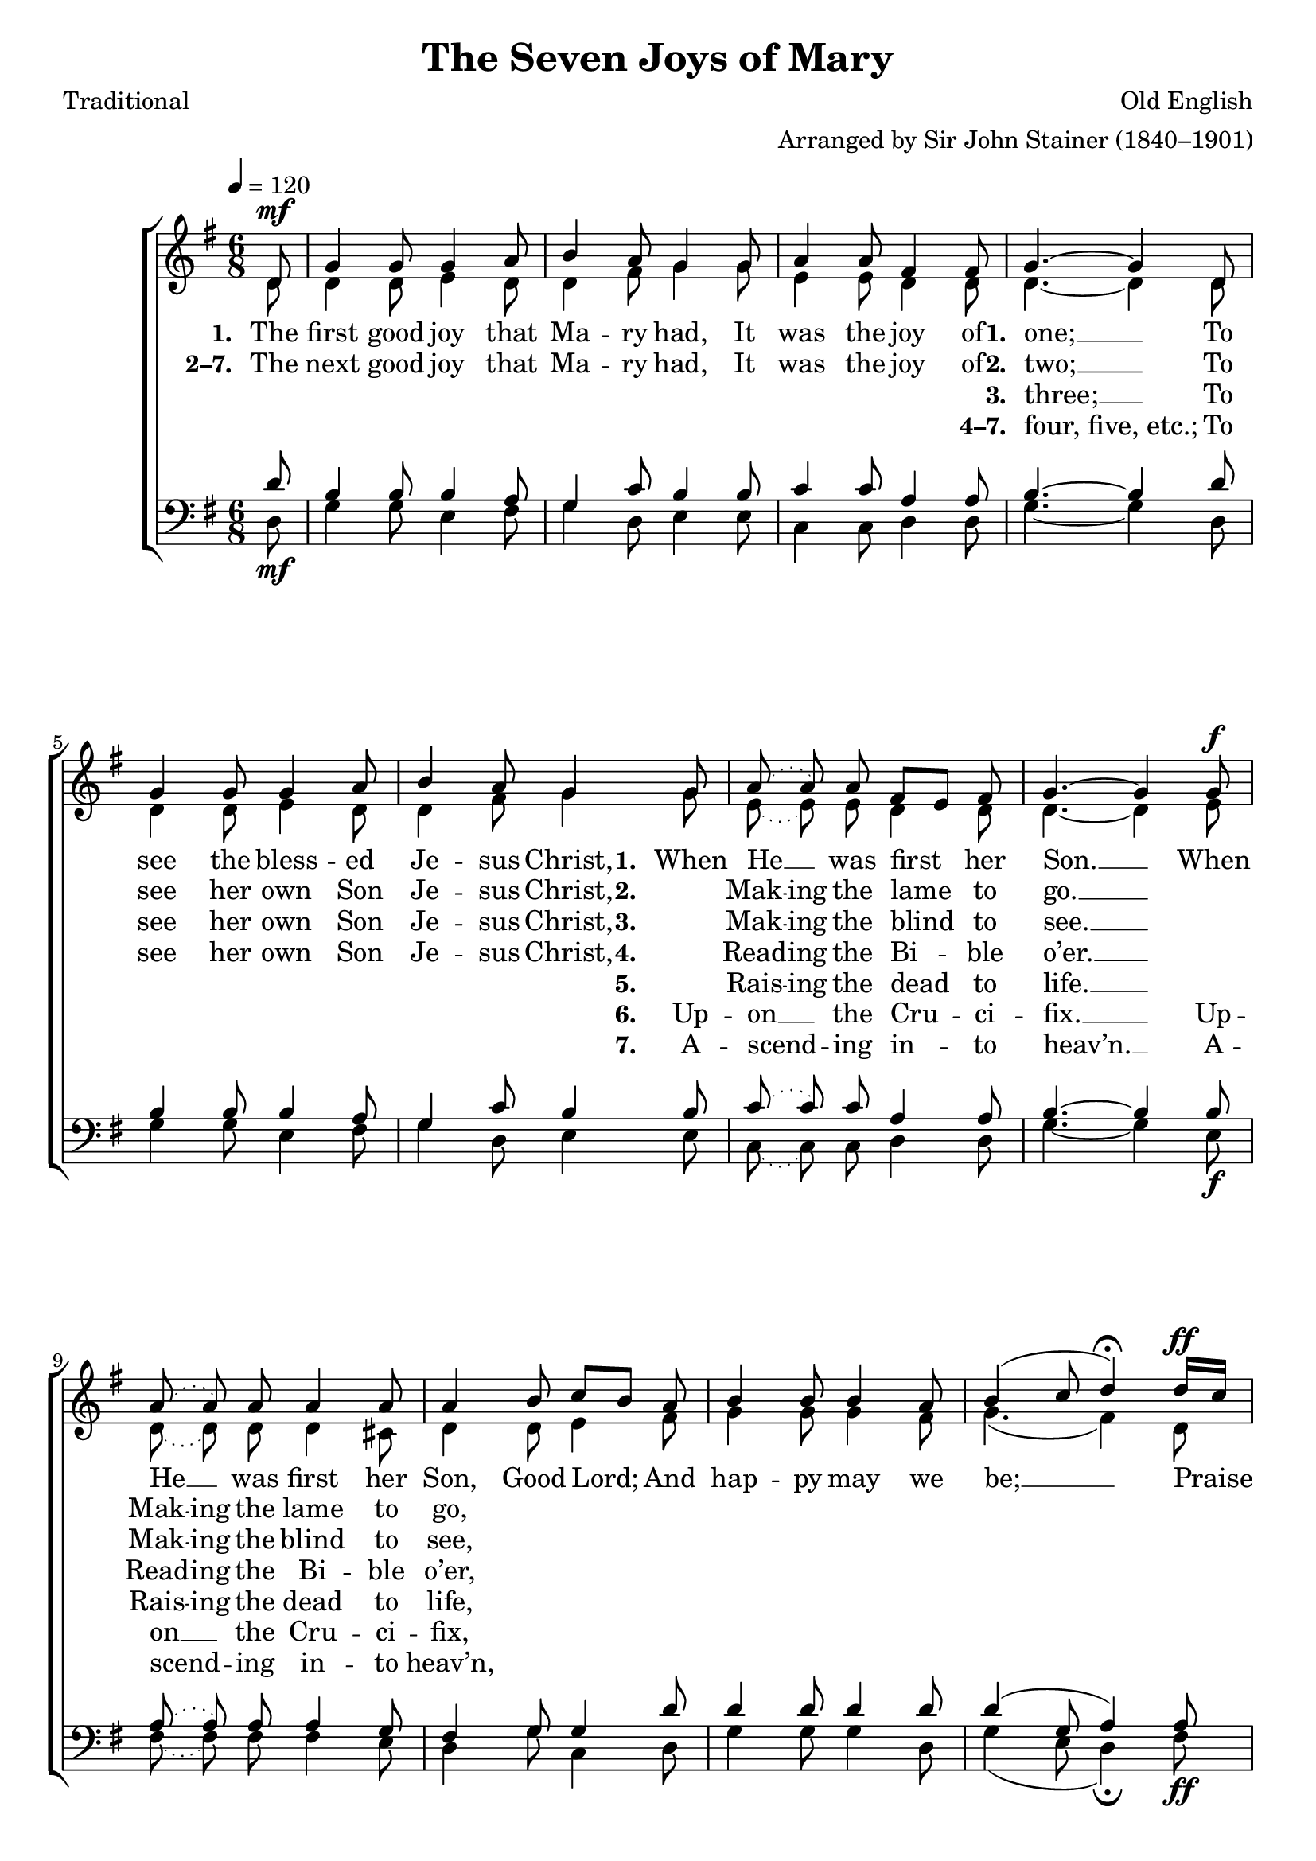 ﻿\version "2.14.2"

songTitle = "The Seven Joys of Mary"
songPoet = "Traditional"
tuneComposer = "Old English"
tuneArranger = "Arranged by Sir John Stainer (1840–1901)"
tuneSource = \markup {from \italic {Christmas Carols, New and Old}}

global = {
    \key g \major
    \time 6/8
    \autoBeamOff
    \tempo 4 = 120
}

sopMusic = \relative c' {
  \partial 8 d8^\mf |
  g4 g8 g4 a8 |
  b4 a8 g4 g8 |
  a4 a8 fis4 fis8 | 
  
  g4.~ g4 d8 |
  g4 g8 g4 a8 |
  b4 a8 g4 
  g8 |
  
  \slurDotted a8( a) a8 fis8[ e] fis |
  g4.~ g4 
  g8^\f |
  a8( a) a8 a4 a8 |
  a4 
  
  \slurSolid
  b8 c[ b] a |
  b4 b8 b4 a8 |
  b4( c8 d4\fermata) d16[^\ff c] |
  
  b4 a8 g4 c8 |
  b4 a8 g4 g8 |
  a4 a8 fis8[ e] fis |
  g4. b4\rest \bar "|."
}
  

altoMusic = \relative c' {
  d8 |
  d4 d8 e4 d8 |
  d4 fis8 g4 g8 |
  e4 e8 d4 d8 |
  
  d4.~ d4 d8 |
  d4 d8 e4 d8 |
  d4 fis8 g4 g8 |
  
  \slurDotted
  e8( e) e8 d4 d8 |
  d4.~ d4 
  e8 |
  d8( d) d8 d4 cis8 |
  d4 
  
  \slurSolid
  d8 e4 fis8 |
  g4 g8 g4 fis8 |
  g4.( fis4) d8 |
  
  d4 dis8 e4 g8 |
  g4 fis8 e4 e8 |
  e4 e8 d4 d8 |
  d4. s4 \bar "|."
}

altoWords = \lyricmode { 
  \set stanza = #"1. "
  The first good joy that Ma -- ry had, It was the joy of
  \set stanza = #"1. "
  one; __
  To see the bless -- ed Je -- sus Christ,
  \set stanza = #"1. "
  When He __ was first her Son. __
  When He __ was first her Son,
  
  Good Lord; And hap -- py may we be; __
  Praise Fa -- ther, Son, and Ho -- ly Ghost To all e -- ter -- ni -- ty.
}
altoWordsII = \lyricmode {
  
  \set stanza = #"2–7. "
  The next good joy that Ma -- ry had, It was the joy of
  \set stanza = #"2. "
  two; __
  To see her own Son Je -- sus Christ,
  \set stanza = #"2. "
  \set ignoreMelismata = ##t
  "" Mak -- ing the lame _ to go. __ _
  "" Mak -- ing the lame to go,
}
altoWordsIII = \lyricmode {
  
  \repeat unfold 13 { \skip 1}
  \set stanza = #"3. "
  three; __ To see her own Son Je -- sus Christ,
  \set stanza = #"3. "
  \set ignoreMelismata = ##t
  "" Mak -- ing the blind _ to see. __ _
  "" Mak -- ing the blind to see,
}
altoWordsIV = \lyricmode {
  
  \repeat unfold 13 { \skip 1}
  \set stanza = #"4–7. " "four, five, etc.;" To see her own Son Je -- sus Christ,
  \set stanza = #"4. "
  \set ignoreMelismata = ##t
  "" Read -- ing the Bi -- _ ble o’er. __ _
  "" Read -- ing the Bi -- ble o’er,
}
altoWordsV = \lyricmode {
  
  \repeat unfold 22 { \skip 1}
  \set stanza = #"5. "
  \set ignoreMelismata = ##t
  "" Rais -- ing the dead _ to life. __ _
  "" Rais -- ing the dead to life,
}
altoWordsVI = \lyricmode {
  
  \repeat unfold 22 { \skip 1}
  \set stanza = #"6. "
  Up -- on __ the Cru -- ci -- fix. __
  Up -- on __ the Cru -- ci -- fix,
}
altoWordsVII = \lyricmode {
  
  \repeat unfold 22 { \skip 1}
  \set stanza = #"7. "
  A -- scend -- ing in -- to heav’n. __
  A -- scend -- ing in -- to heav’n,
}
tenorMusic = \relative c' {
  d8_\mf |
  b4 b8 b4 a8 |
  g4 c8 b4 b8 |
  c4 c8 a4 a8 |
  
  b4.~ b4 d8 |
  b4 b8 b4 a8 |
  g4 c8 b4 b8 |
  
  \slurDotted
  c8( c) c8 a4 a8 |
  b4.~ b4 
  b8_\f |
  a8( a) a8 a4 g8 |
  fis4 
  
  \slurSolid
  g8 g4 d'8 |
  d4 d8 d4 d8 |
  d4( g,8 a4) a8_\ff |
  
  g4 a8 b4 e8 |
  d4 c8 b4 b8 |
  c4 c8 a4 a8 |
  b4. s4 \bar "|."
}


bassMusic = \relative c {
  d8 |
  g4 g8 e4 fis8 |
  g4 d8 e4 e8 |
  c4 c8 d4 d8 |
  
  g4.~ g4 d8 |
  g4 g8 e4 fis8 |
  g4 d8 e4 e8 |
  
  \slurDotted
  c8( c) c8 d4 d8 |
  g4.~ g4 
  e8 |
  fis8( fis) fis8 fis4 e8 |
  d4 
  
  \slurSolid
  g8 c,4 d8 |
  g4 g8 g4 d8 |
  g4( e8 d4\fermata) fis8 |
  
  g4 fis8 e4 c8 |
  d4 d8 e4 e8 |
  c4 c8 d4 d8 |
  g4. d4\rest \bar "|."
}


\bookpart { 
\header {
  title = \songTitle 
  poet = \songPoet 
  composer = \tuneComposer 
  arranger = \tuneArranger 
  source = \tuneSource 
}

\score {
  <<
   \new ChoirStaff <<
    \new Staff = women <<
      \new Voice = "sopranos" { \voiceOne << \global \sopMusic >> }
      \new Voice = "altos" { \voiceTwo << \global \altoMusic >> }
    >>
    \new Lyrics = "altos"   \lyricsto "sopranos" \altoWords
    \new Lyrics = "altosII"   \lyricsto "sopranos" \altoWordsII
    \new Lyrics = "altosIII"   \lyricsto "sopranos" \altoWordsIII
    \new Lyrics = "altosIV"   \lyricsto "sopranos" \altoWordsIV
    \new Lyrics = "altosV"   \lyricsto "sopranos" \altoWordsV
    \new Lyrics = "altosVI"   \lyricsto "sopranos" \altoWordsVI
    \new Lyrics = "altosVII"   \lyricsto "sopranos" \altoWordsVII
   \new Staff = men <<
      \clef bass
      \new Voice = "tenors" { \voiceOne << \global \tenorMusic >> }
      \new Voice = "basses" { \voiceTwo << \global \bassMusic >> }
    >>
  >>
  >>
  \layout { }
  \midi {
    \set Staff.midiInstrument = "flute" 
    %\context { \Voice \remove "Dynamic_performer" }
  }
}
}

